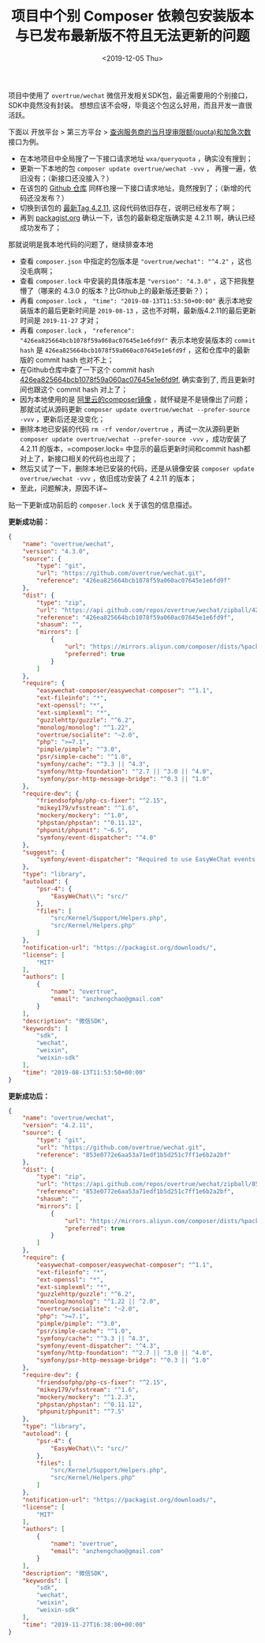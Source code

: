 #+TITLE: 项目中个别 Composer 依赖包安装版本与已发布最新版不符且无法更新的问题
#+KEYWORDS: composer, overtrue/wechat, 版本不符
#+DATE: <2019-12-05 Thu>

项目中使用了 =overtrue/wechat= 微信开发相关SDK包，最近需要用的个别接口，SDK中竟然没有封装。
想想应该不会呀，毕竟这个包这么好用，而且开发一直很活跃。

下面以 开放平台 > 第三方平台 > [[https://developers.weixin.qq.com/doc/oplatform/Third-party_Platforms/Mini_Programs/code/query_quota.html][查询服务商的当月提审限额(quota)和加急次数]] 接口为例。

- 在本地项目中全局搜了一下接口请求地址 =wxa/queryquota= ，确实没有搜到；
- 更新一下本地的包 =composer update overtrue/wechat -vvv= ， 再搜一遍，依旧没有；（新接口还没接入？）
- 在该包的 [[https://github.com/overtrue/wechat][Github 仓库]] 同样也搜一下接口请求地址，竟然搜到了；（新增的代码还没发布？）
- 切换到该包的 [[https://github.com/overtrue/wechat/tree/4.2.11][最新Tag 4.2.11]], 这段代码依旧存在，说明已经发布了啊；
- 再到 [[https://packagist.org/packages/overtrue/wechat][packagist.org]] 确认一下，该包的最新稳定版确实是 4.2.11 啊，确认已经成功发布了；

那就说明是我本地代码的问题了，继续排查本地

- 查看 =composer.json= 中指定的包版本是 ="overtrue/wechat": "^4.2"= ，这也没毛病啊；
- 查看 =composer.lock= 中安装的具体版本是 ="version": "4.3.0"= ，这下把我整懵了（哪来的 4.3.0 的版本？比Github上的最新版还要新？）；
- 再看 =composer.lock= ， ="time": "2019-08-13T11:53:50+00:00"= 表示本地安装版本的最后更新时间是 =2019-08-13= ，这也不对啊，最新版4.2.11的最后更新时间是 =2019-11-27= 才对；
- 再看 =composer.lock= ， ="reference": "426ea825664bcb1078f59a060ac07645e1e6fd9f"= 表示本地安装版本的 =commit hash= 是 =426ea825664bcb1078f59a060ac07645e1e6fd9f= ，这和仓库中的最新版的 commit hash 也对不上；
- 在Github仓库中查了一下这个 commit hash [[https://github.com/overtrue/wechat/tree/426ea825664bcb1078f59a060ac07645e1e6fd9f][426ea825664bcb1078f59a060ac07645e1e6fd9f]], 确实查到了, 而且更新时间也跟这个 commit hash 对上了；
- 因为本地使用的是 [[https://developer.aliyun.com/composer][阿里云的composer镜像]] ，就怀疑是不是镜像出了问题；那就试试从源码更新 =composer update overtrue/wechat --prefer-source -vvv= ，更新后还是没变化；
- 删除本地已安装的代码 =rm -rf vendor/overtrue= ，再试一次从源码更新 =composer update overtrue/wechat --prefer-source -vvv= ，成功安装了 4.2.11 的版本，=composer.lock= 中显示的最后更新时间和commit hash都对上了，新接口相关的代码也出现了；
- 然后又试了一下，删除本地已安装的代码，还是从镜像安装 =composer update overtrue/wechat -vvv= ，依旧成功安装了 4.2.11 的版本；
- 至此，问题解决，原因不详~

贴一下更新成功前后的 =composer.lock= 关于该包的信息描述。

*更新成功前：*
#+BEGIN_SRC json
{
    "name": "overtrue/wechat",
    "version": "4.3.0",
    "source": {
        "type": "git",
        "url": "https://github.com/overtrue/wechat.git",
        "reference": "426ea825664bcb1078f59a060ac07645e1e6fd9f"
    },
    "dist": {
        "type": "zip",
        "url": "https://api.github.com/repos/overtrue/wechat/zipball/426ea825664bcb1078f59a060ac07645e1e6fd9f",
        "reference": "426ea825664bcb1078f59a060ac07645e1e6fd9f",
        "shasum": "",
        "mirrors": [
            {
                "url": "https://mirrors.aliyun.com/composer/dists/%package%/%reference%.%type%",
                "preferred": true
            }
        ]
    },
    "require": {
        "easywechat-composer/easywechat-composer": "^1.1",
        "ext-fileinfo": "*",
        "ext-openssl": "*",
        "ext-simplexml": "*",
        "guzzlehttp/guzzle": "^6.2",
        "monolog/monolog": "^1.22",
        "overtrue/socialite": "~2.0",
        "php": ">=7.1",
        "pimple/pimple": "^3.0",
        "psr/simple-cache": "^1.0",
        "symfony/cache": "^3.3 || ^4.3",
        "symfony/http-foundation": "^2.7 || ^3.0 || ^4.0",
        "symfony/psr-http-message-bridge": "^0.3 || ^1.0"
    },
    "require-dev": {
        "friendsofphp/php-cs-fixer": "^2.15",
        "mikey179/vfsstream": "^1.6",
        "mockery/mockery": "^1.0",
        "phpstan/phpstan": "^0.11.12",
        "phpunit/phpunit": "~6.5",
        "symfony/event-dispatcher": "^4.0"
    },
    "suggest": {
        "symfony/event-dispatcher": "Required to use EasyWeChat events component (^4.0)."
    },
    "type": "library",
    "autoload": {
        "psr-4": {
            "EasyWeChat\\": "src/"
        },
        "files": [
            "src/Kernel/Support/Helpers.php",
            "src/Kernel/Helpers.php"
        ]
    },
    "notification-url": "https://packagist.org/downloads/",
    "license": [
        "MIT"
    ],
    "authors": [
        {
            "name": "overtrue",
            "email": "anzhengchao@gmail.com"
        }
    ],
    "description": "微信SDK",
    "keywords": [
        "sdk",
        "wechat",
        "weixin",
        "weixin-sdk"
    ],
    "time": "2019-08-13T11:53:50+00:00"
}
#+END_SRC

*更新成功后：*
#+BEGIN_SRC json
{
    "name": "overtrue/wechat",
    "version": "4.2.11",
    "source": {
        "type": "git",
        "url": "https://github.com/overtrue/wechat.git",
        "reference": "853e0772e6aa53a71edf1b5d251c7ff1e6b2a2bf"
    },
    "dist": {
        "type": "zip",
        "url": "https://api.github.com/repos/overtrue/wechat/zipball/853e0772e6aa53a71edf1b5d251c7ff1e6b2a2bf",
        "reference": "853e0772e6aa53a71edf1b5d251c7ff1e6b2a2bf",
        "shasum": "",
        "mirrors": [
            {
                "url": "https://mirrors.aliyun.com/composer/dists/%package%/%reference%.%type%",
                "preferred": true
            }
        ]
    },
    "require": {
        "easywechat-composer/easywechat-composer": "^1.1",
        "ext-fileinfo": "*",
        "ext-openssl": "*",
        "ext-simplexml": "*",
        "guzzlehttp/guzzle": "^6.2",
        "monolog/monolog": "^1.22 || ^2.0",
        "overtrue/socialite": "~2.0",
        "php": ">=7.1",
        "pimple/pimple": "^3.0",
        "psr/simple-cache": "^1.0",
        "symfony/cache": "^3.3 || ^4.3",
        "symfony/event-dispatcher": "^4.3",
        "symfony/http-foundation": "^2.7 || ^3.0 || ^4.0",
        "symfony/psr-http-message-bridge": "^0.3 || ^1.0"
    },
    "require-dev": {
        "friendsofphp/php-cs-fixer": "^2.15",
        "mikey179/vfsstream": "^1.6",
        "mockery/mockery": "^1.2.3",
        "phpstan/phpstan": "^0.11.12",
        "phpunit/phpunit": "^7.5"
    },
    "type": "library",
    "autoload": {
        "psr-4": {
            "EasyWeChat\\": "src/"
        },
        "files": [
            "src/Kernel/Support/Helpers.php",
            "src/Kernel/Helpers.php"
        ]
    },
    "notification-url": "https://packagist.org/downloads/",
    "license": [
        "MIT"
    ],
    "authors": [
        {
            "name": "overtrue",
            "email": "anzhengchao@gmail.com"
        }
    ],
    "description": "微信SDK",
    "keywords": [
        "sdk",
        "wechat",
        "weixin",
        "weixin-sdk"
    ],
    "time": "2019-11-27T16:38:00+00:00"
}
#+END_SRC
